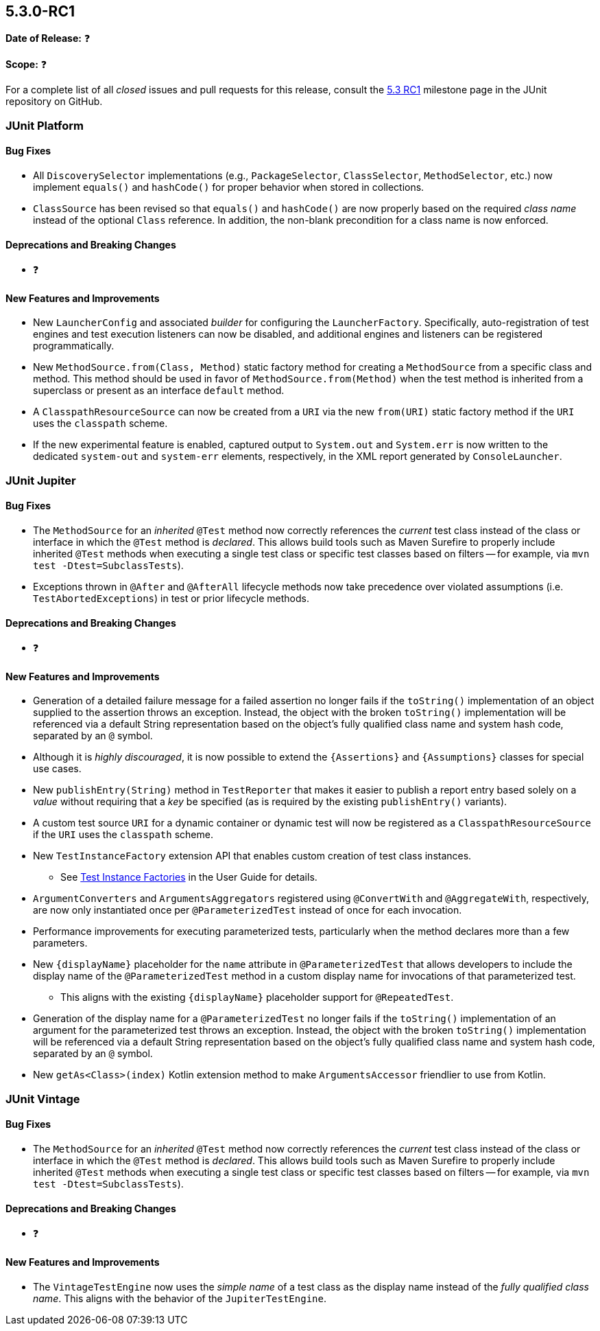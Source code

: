 [[release-notes-5.3.0-RC1]]
== 5.3.0-RC1

*Date of Release:* ❓

*Scope:* ❓

For a complete list of all _closed_ issues and pull requests for this release, consult the
link:{junit5-repo}+/milestone/27?closed=1+[5.3 RC1] milestone page in the JUnit repository
on GitHub.


[[release-notes-5.3.0-RC1-junit-platform]]
=== JUnit Platform

==== Bug Fixes

* All `DiscoverySelector` implementations (e.g., `PackageSelector`, `ClassSelector`,
  `MethodSelector`, etc.) now implement `equals()` and `hashCode()` for proper behavior
  when stored in collections.
* `ClassSource` has been revised so that `equals()` and `hashCode()` are now properly
  based on the required _class name_ instead of the optional `Class` reference. In
  addition, the non-blank precondition for a class name is now enforced.

==== Deprecations and Breaking Changes

* ❓

==== New Features and Improvements

* New `LauncherConfig` and associated _builder_ for configuring the `LauncherFactory`.
  Specifically, auto-registration of test engines and test execution listeners can now be
  disabled, and additional engines and listeners can be registered programmatically.
* New `MethodSource.from(Class, Method)` static factory method for creating a
  `MethodSource` from a specific class and method. This method should be used in favor of
  `MethodSource.from(Method)` when the test method is inherited from a superclass or
  present as an interface `default` method.
* A `ClasspathResourceSource` can now be created from a `URI` via the new `from(URI)`
  static factory method if the `URI` uses the `classpath` scheme.
* If the new experimental feature is enabled, captured output to `System.out` and
  `System.err` is now written to the dedicated `system-out` and `system-err` elements,
  respectively, in the XML report generated by `ConsoleLauncher`.


[[release-notes-5.3.0-RC1-junit-jupiter]]
=== JUnit Jupiter

==== Bug Fixes

* The `MethodSource` for an _inherited_ `@Test` method now correctly references the
  _current_ test class instead of the class or interface in which the `@Test` method is
  _declared_. This allows build tools such as Maven Surefire to properly include
  inherited `@Test` methods when executing a single test class or specific test classes
  based on filters -- for example, via `mvn test -Dtest=SubclassTests`).
* Exceptions thrown in `@After` and `@AfterAll` lifecycle methods now take precedence over
  violated assumptions (i.e. `TestAbortedExceptions`) in test or prior lifecycle methods.

==== Deprecations and Breaking Changes

* ❓

==== New Features and Improvements

* Generation of a detailed failure message for a failed assertion no longer fails if the
  `toString()` implementation of an object supplied to the assertion throws an exception.
  Instead, the object with the broken `toString()` implementation will be referenced via
  a default String representation based on the object's fully qualified class name and
  system hash code, separated by an `@` symbol.
* Although it is _highly discouraged_, it is now possible to extend the `{Assertions}`
  and `{Assumptions}` classes for special use cases.
* New `publishEntry(String)` method in `TestReporter` that makes it easier to publish a
  report entry based solely on a _value_ without requiring that a _key_ be specified
  (as is required by the existing `publishEntry()` variants).
* A custom test source `URI` for a dynamic container or dynamic test will now be
  registered as a `ClasspathResourceSource` if the `URI` uses the `classpath` scheme.
* New `TestInstanceFactory` extension API that enables custom creation of test class
  instances.
  - See <<../user-guide/index.adoc#extensions-test-instance-factories, Test Instance
    Factories>> in the User Guide for details.
* `ArgumentConverters` and `ArgumentsAggregators` registered using `@ConvertWith` and
  `@AggregateWith`, respectively, are now only instantiated once per `@ParameterizedTest`
  instead of once for each invocation.
* Performance improvements for executing parameterized tests, particularly when the method
  declares more than a few parameters.
* New `{displayName}` placeholder for the `name` attribute in `@ParameterizedTest` that
  allows developers to include the display name of the `@ParameterizedTest` method in a
  custom display name for invocations of that parameterized test.
  - This aligns with the existing `{displayName}` placeholder support for `@RepeatedTest`.
* Generation of the display name for a `@ParameterizedTest` no longer fails if the
  `toString()` implementation of an argument for the parameterized test throws an
  exception. Instead, the object with the broken `toString()` implementation will be
  referenced via a default String representation based on the object's fully qualified
  class name and system hash code, separated by an `@` symbol.
* New `getAs<Class>(index)` Kotlin extension method to make `ArgumentsAccessor` friendlier
  to use from Kotlin.


[[release-notes-5.3.0-RC1-junit-vintage]]
=== JUnit Vintage

==== Bug Fixes

* The `MethodSource` for an _inherited_ `@Test` method now correctly references the
  _current_ test class instead of the class or interface in which the `@Test` method is
  _declared_. This allows build tools such as Maven Surefire to properly include
  inherited `@Test` methods when executing a single test class or specific test classes
  based on filters -- for example, via `mvn test -Dtest=SubclassTests`).

==== Deprecations and Breaking Changes

* ❓

==== New Features and Improvements

* The `VintageTestEngine` now uses the _simple name_ of a test class as the display
  name instead of the _fully qualified class name_. This aligns with the behavior of the
  `JupiterTestEngine`.
